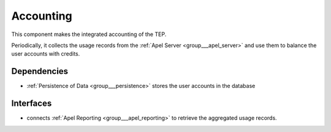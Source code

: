.. _group___tep_accounting:

Accounting
----------



.. uml::

  !include includes/skins.iuml
  skinparam backgroundColor #FFFFFF
  skinparam componentStyle uml2
  !include source/groups/group___tep_accounting.iuml

This component makes the integrated accounting of the TEP.

Periodically, it collects the usage records from the :ref:`Apel Server <group___apel_server>` and use them to balance the user accounts with credits.

Dependencies
^^^^^^^^^^^^
- :ref:`Persistence of Data <group___persistence>` stores the user accounts in the database


Interfaces
^^^^^^^^^^
- connects :ref:`Apel Reporting <group___apel_reporting>` to retrieve the aggregated usage records.


